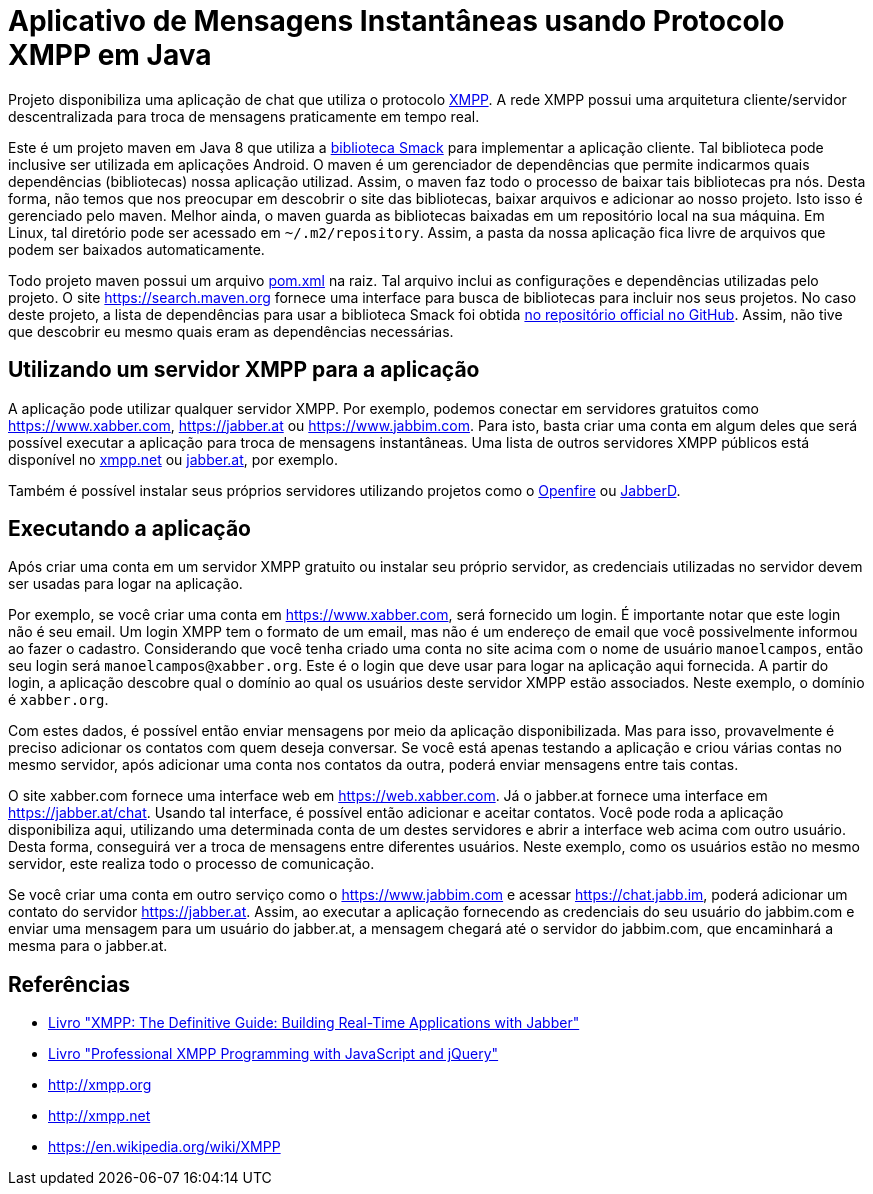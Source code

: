 = Aplicativo de Mensagens Instantâneas usando Protocolo XMPP em Java

Projeto disponibiliza uma aplicação de chat que utiliza o protocolo http://xmpp.org[XMPP].
A rede XMPP possui uma arquitetura cliente/servidor descentralizada para troca de mensagens praticamente em tempo real.

Este é um projeto maven em Java 8 que utiliza a https://github.com/igniterealtime/Smack[biblioteca Smack] para implementar
a aplicação cliente. Tal biblioteca pode inclusive ser utilizada em aplicações Android.
O maven é um gerenciador de dependências que permite indicarmos quais dependências (bibliotecas) nossa aplicação
utilizad. Assim, o maven faz todo o processo de baixar tais bibliotecas pra nós.
Desta forma, não temos que nos preocupar em descobrir o site das bibliotecas, baixar arquivos e adicionar ao nosso projeto.
Isto isso é gerenciado pelo maven. Melhor ainda, o maven guarda as bibliotecas baixadas em um repositório local na sua máquina.
Em Linux, tal diretório pode ser acessado em `~/.m2/repository`. Assim, a pasta da nossa aplicação fica livre de arquivos que podem ser baixados automaticamente.

Todo projeto maven possui um arquivo link:pom.xml[pom.xml] na raiz. Tal arquivo inclui as configurações e dependências utilizadas pelo projeto. O site https://search.maven.org fornece uma interface para busca de bibliotecas para incluir nos seus projetos. No caso deste projeto, a lista de dependências para usar a biblioteca Smack foi obtida https://github.com/igniterealtime/Smack/wiki/Smack-4.3-Readme-and-Upgrade-Guide[no repositório official no GitHub]. Assim, não tive que descobrir eu mesmo quais eram as dependências necessárias.

== Utilizando um servidor XMPP para a aplicação

A aplicação pode utilizar qualquer servidor XMPP. Por exemplo, podemos conectar em servidores gratuitos como https://www.xabber.com, https://jabber.at ou
https://www.jabbim.com. Para isto, basta criar uma conta em algum deles que será possível executar a aplicação para troca de mensagens instantâneas. Uma lista de outros servidores XMPP públicos está disponível no https://xmpp.net/directory.php[xmpp.net]
ou https://list.jabber.at[jabber.at], por exemplo.

Também é possível instalar seus próprios servidores utilizando
projetos como o https://www.igniterealtime.org/projects/openfire/[Openfire]
ou https://github.com/jabberd2/jabberd2[JabberD].


== Executando a aplicação

Após criar uma conta em um servidor XMPP gratuito ou instalar seu próprio servidor, as credenciais utilizadas no servidor devem ser usadas para logar na aplicação.

Por exemplo, se você criar uma conta em https://www.xabber.com, será fornecido um login. É importante notar que este login não é seu email. Um login XMPP tem o formato de um email, mas não é um endereço de email que você possivelmente informou ao fazer o cadastro.
Considerando que você tenha criado uma conta no site acima com o nome de usuário `manoelcampos`, então seu login será `manoelcampos@xabber.org`. Este é o login que deve usar para logar na aplicação aqui fornecida.
A partir do login, a aplicação descobre qual o domínio ao qual os usuários deste servidor XMPP estão associados.
Neste exemplo, o domínio é `xabber.org`.

Com estes dados, é possível então enviar mensagens por meio da aplicação disponibilizada. Mas para isso, provavelmente é preciso adicionar os contatos com quem deseja conversar. Se você está apenas testando a aplicação e criou várias contas no mesmo servidor, após adicionar uma conta nos contatos da outra, poderá enviar mensagens entre tais contas.

O site xabber.com fornece uma interface web em https://web.xabber.com. Já o jabber.at fornece uma interface em https://jabber.at/chat. Usando tal interface, é possível então adicionar e aceitar contatos. Você pode roda a aplicação disponibiliza aqui, utilizando uma determinada conta de um destes servidores e abrir a interface web acima com outro usuário. Desta forma, conseguirá ver a troca de mensagens entre diferentes usuários. Neste exemplo, como os usuários estão no mesmo servidor, este realiza todo o processo de comunicação.

Se você criar uma conta em outro serviço como o https://www.jabbim.com e acessar https://chat.jabb.im, poderá adicionar um contato do servidor https://jabber.at. Assim, ao executar a aplicação fornecendo as credenciais do seu usuário do jabbim.com e enviar uma mensagem para um usuário do jabber.at, a mensagem chegará até o servidor do jabbim.com, que encaminhará a mesma para o jabber.at.

== Referências

- https://books.google.com.br/books?isbn=0596555598[Livro "XMPP: The Definitive Guide: Building Real-Time Applications with Jabber"]
- https://books.google.com.br/books?isbn=0470633905[Livro "Professional XMPP Programming with JavaScript and jQuery"]
- http://xmpp.org
- http://xmpp.net
- https://en.wikipedia.org/wiki/XMPP
 
